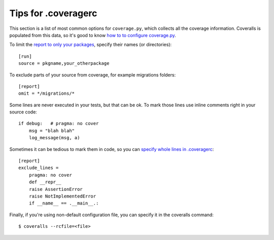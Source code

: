 Tips for .coveragerc
====================

This section is a list of most common options for ``coverage.py``, which collects all the coverage information. Coveralls is populated from this data, so it's good to know `how to to configure coverage.py`_.

To limit the `report to only your packages`_, specify their names (or directories)::

    [run]
    source = pkgname,your_otherpackage

To exclude parts of your source from coverage, for example migrations folders::

    [report]
    omit = */migrations/*

Some lines are never executed in your tests, but that can be ok.
To mark those lines use inline comments right in your source code::

    if debug:   # pragma: no cover
        msg = "blah blah"
        log_message(msg, a)

Sometimes it can be tedious to mark them in code, so you can `specify whole lines in .coveragerc`_::

    [report]
    exclude_lines =
        pragma: no cover
        def __repr__
        raise AssertionError
        raise NotImplementedError
        if __name__ == .__main__.:

Finally, if you're using non-default configuration file, you can specify it in the coveralls command::

    $ coveralls --rcfile=<file>

.. _how to to configure coverage.py: http://coverage.readthedocs.io/en/latest/config.html
.. _report to only your packages: http://coverage.readthedocs.io/en/latest/source.html
.. _specify whole lines in .coveragerc: http://coverage.readthedocs.io/en/latest/excluding.html
